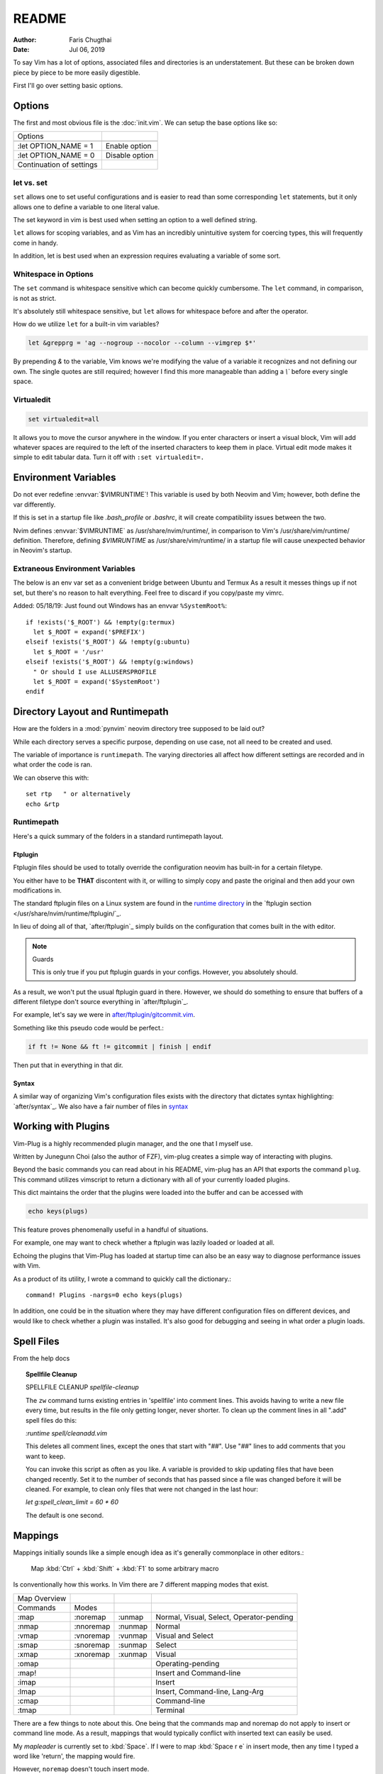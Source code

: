 ========
README
========

:Author: Faris Chugthai
:Date: Jul 06, 2019

To say Vim has a lot of options, associated files and directories is an
understatement. But these can be broken down piece by piece to be more
easily digestible.

First I'll go over setting basic options.

Options
=========

The first and most obvious file is the :doc:`init.vim`. We can setup
the base options like so:

+--------------------------+----------------+
| Options                  |                |
+--------------------------+----------------+
| .. code-block:: vim      |                |
+--------------------------+----------------+
|    :let OPTION_NAME = 1  | Enable option  |
+--------------------------+----------------+
|    :let OPTION_NAME = 0  | Disable option |
+--------------------------+----------------+
| Continuation of settings |                |
+--------------------------+----------------+

let vs. set
------------

``set`` allows one to set useful configurations and is easier to read than
some corresponding ``let`` statements, but it only allows one to
define a variable to one literal value.

The set keyword in vim is best used when setting an option to a well defined
string.

``let`` allows for scoping variables, and as Vim has an incredibly unintuitive
system for coercing types, this will frequently come in handy.

In addition, let is best used when an  expression requires evaluating a variable
of some sort.

.. todo::  Show the example of setting python_prog_host based on  :envvar:`VIRTUAL_ENV`

Whitespace in Options
---------------------

The ``set`` command is whitespace sensitive which can become quickly
cumbersome. The ``let`` command, in comparison, is not as strict.

It's absolutely still whitespace sensitive, but
``let`` allows for whitespace before and after the operator.

How do we utilize ``let`` for a built-in vim variables?

.. code-block:: vim

    let &grepprg = 'ag --nogroup --nocolor --column --vimgrep $*'

By prepending `&` to the variable, Vim knows we're modifying the value of
a variable it recognizes and not defining our own. The single quotes are
still required; however I find this more manageable than adding a `\\``
before every single space.

Virtualedit
------------

.. code-block:: vim

   set virtualedit=all

It allows you to move the cursor anywhere in the window.
If you enter characters or insert a visual block, Vim will add whatever
spaces are required to the left of the inserted characters to keep
them in place. Virtual edit mode makes it simple to edit tabular data.
Turn it off with ``:set virtualedit=.``

Environment Variables
=====================

Do not ever redefine :envvar:`$VIMRUNTIME`! This variable is used by both Neovim and
Vim; however, both define the var differently.

If this is set in a startup file like `.bash_profile` or `.bashrc`, it will
create compatibility issues between the two.

Nvim defines :envvar:`$VIMRUNTIME` as /usr/share/nvim/runtime/, in
comparison to Vim's /usr/share/vim/runtime/ definition. Therefore, defining `$VIMRUNTIME`
as /usr/share/vim/runtime/ in a startup file will cause unexpected behavior
in Neovim's startup.


Extraneous Environment Variables
--------------------------------

The below is an env var set as a convenient bridge between Ubuntu and Termux
As a result it messes things up if not set, but there's no reason to halt
everything. Feel free to discard if you copy/paste my vimrc.

Added: 05/18/19: Just found out Windows has an envvar ``%SystemRoot%``::

   if !exists('$_ROOT') && !empty(g:termux)
     let $_ROOT = expand('$PREFIX')
   elseif !exists('$_ROOT') && !empty(g:ubuntu)
     let $_ROOT = '/usr'
   elseif !exists('$_ROOT') && !empty(g:windows)
     " Or should I use ALLUSERSPROFILE
     let $_ROOT = expand('$SystemRoot')
   endif


Directory Layout and Runtimepath
=================================

How are the folders in a :mod:`pynvim` neovim directory tree supposed to be
laid out?

While each directory serves a specific purpose, depending on use case, not
all need to be created and used.

The variable of importance is ``runtimepath``. The varying
directories all affect how different settings are recorded and in what order
the code is ran.

We can observe this with::

   set rtp   " or alternatively
   echo &rtp

Runtimepath
-----------

Here's a quick summary of the folders in a standard runtimepath layout.

.. glossary::

   plugin/
       Vim script files that are loaded automatically when editing any kind of
       file. Called “global plugins.”
   autoload/
       (Not to be confused with “plugin.”) Scripts in autoload contain
       functions that are loaded only when requested by other scripts.
   ftdetect/
       Scripts to detect filetypes. They can base their decision on filename
       extension, location, or internal file contents.
   ftplugin/
       Scripts that are executed when editing files with known type.
   compiler/
       Definitions of how to run various compilers or linters, and of how to
       parse their output. Can be shared between multiple ftplugins.
       Also not applied automatically, must be called with :compiler
   pack/
       Container for Vim 8 native packages, the successor to “Pathogen”
       style package management. The native packaging system does not
       require any third-party code.

Ftplugin
~~~~~~~~~~

Ftplugin files should be used to totally override the configuration
neovim has built-in for a certain filetype.

You either have to be **THAT** discontent with it, or willing to simply
copy and paste the original and then add your own modifications in.

The standard ftplugin files on a Linux system are found in the
`runtime directory </usr/share/nvim/runtime>`_ in the
`ftplugin section </usr/share/nvim/runtime/ftplugin/`_.

In lieu of doing all of that, `after/ftplugin`_ simply builds on the
configuration that comes built in the with editor.

.. note:: Guards

    This is only true if you put ftplugin guards in your configs.
    However, you absolutely should.

As a result, we won't put the usual ftplugin guard in there. However, we
should do something to ensure that buffers of a different filetype don't
source everything in `after/ftplugin`_.

For example, let's say we were in `after/ftplugin/gitcommit.vim`_.

Something like this pseudo code would be perfect.:

.. code-block:: vim

    if ft != None && ft != gitcommit | finish | endif


Then put that in everything in that dir.

Syntax
~~~~~~~

A similar way of organizing Vim's configuration files exists with the directory
that dictates syntax highlighting: `after/syntax`_. We also have a fair
number of files in `syntax`_

.. _`syntax`: ./syntax/


Working with Plugins
=====================

Vim-Plug is a highly recommended plugin manager, and the one that I myself use.

Written by Junegunn Choi (also the author of FZF), vim-plug creates a
simple way of interacting with plugins.

Beyond the basic commands you can read about in his README, vim-plug has
an API that exports the command ``plug``. This command utilizes vimscript to
return a dictionary with all of your currently loaded plugins.

This dict maintains the order that the plugins were loaded into the buffer and
can be accessed with

.. code-block:: vim

   echo keys(plugs)

This feature proves phenomenally useful in a handful of situations.

For example, one may want to check whether a ftplugin was lazily loaded or
loaded at all.

Echoing the plugins that Vim-Plug has loaded at startup time can also be
an easy way to diagnose performance issues with Vim.

As a product of its utility, I wrote a command to quickly call the dictionary.::

   command! Plugins -nargs=0 echo keys(plugs)

In addition, one could be in the situation where they may have
different configuration files on different devices, and would like to
check whether a plugin was installed. It's also good for debugging and
seeing in what order a plugin loads.


Spell Files
============

From the help docs

.. topic:: Spellfile Cleanup

    SPELLFILE CLEANUP         *spellfile-cleanup*

    The ``zw`` command turns existing entries in 'spellfile' into comment lines.
    This avoids having to write a new file every time, but results in the file
    only getting longer, never shorter.  To clean up the comment lines in all
    ".add" spell files do this:

    `:runtime spell/cleanadd.vim`

    This deletes all comment lines, except the ones that start with "##".  Use
    "##" lines to add comments that you want to keep.

    You can invoke this script as often as you like.  A variable is
    provided to skip updating files that have been changed recently.  Set
    it to the number
    of seconds that has passed since a file was changed before it will be
    cleaned. For example, to clean only files that were not changed in the last
    hour:

    `let g:spell_clean_limit = 60 * 60`

    The default is one second.


Mappings
=========

Mappings initially sounds like a simple enough idea as it's generally commonplace
in other editors.:

    Map :kbd:`Ctrl` + :kbd:`Shift` + :kbd:`F1` to some arbitrary macro

Is conventionally how this works. In Vim there are 7 different mapping modes
that exist.

+--------------+-----------+---------+------------------------------------------+
| Map Overview |           |         |                                          |
+--------------+-----------+---------+------------------------------------------+
| Commands     | Modes     |         |                                          |
+--------------+-----------+---------+------------------------------------------+
| :map         | :noremap  | :unmap  | Normal, Visual, Select, Operator-pending |
+--------------+-----------+---------+------------------------------------------+
| :nmap        | :nnoremap | :nunmap | Normal                                   |
+--------------+-----------+---------+------------------------------------------+
| :vmap        | :vnoremap | :vunmap | Visual and Select                        |
+--------------+-----------+---------+------------------------------------------+
| :smap        | :snoremap | :sunmap | Select                                   |
+--------------+-----------+---------+------------------------------------------+
| :xmap        | :xnoremap | :xunmap | Visual                                   |
+--------------+-----------+---------+------------------------------------------+
| :omap        |           |         | Operating-pending                        |
+--------------+-----------+---------+------------------------------------------+
| :map!        |           |         | Insert and Command-line                  |
+--------------+-----------+---------+------------------------------------------+
| :imap        |           |         | Insert                                   |
+--------------+-----------+---------+------------------------------------------+
| :lmap        |           |         | Insert, Command-line, Lang-Arg           |
+--------------+-----------+---------+------------------------------------------+
| :cmap        |           |         | Command-line                             |
+--------------+-----------+---------+------------------------------------------+
| :tmap        |           |         | Terminal                                 |
+--------------+-----------+---------+------------------------------------------+

There are a few things to note about this. One being that the commands map and
noremap do not apply to insert or command line mode. As a result, mappings that
would typically conflict with inserted text can easily be used.

My `mapleader` is currently set to :kbd:`Space`. If I were to map :kbd:`Space r e`
in insert mode, then any time I typed a word like 'return', the mapping would fire.

However, ``noremap`` doesn't touch insert mode.

So how does one ensure that they have a mapping in every mode?

Unfortunately, *to my knowledge* there's no way to do this in one command.
In fact, **it currently takes 3.**

.. code-block:: vim

    map <F2> <Cmd>NERDTreeToggle
    map! <F2> <Cmd>NERDTreeToggle
    tmap <F2> <Cmd>NERDTreeToggle

Nowhere near the most elegant solution; unfortunately, it seems to be the only
one.

However, using the ``<Cmd>`` keyword prevents us from having to prepend ``<C-o>``
from all of our normal mode mappings and ``<C-u>`` for the visual and select mode
mappings.

It actually never fires a ``CmdlineEnter`` event which also preserves our
command history.

Ensure that mappings use the ``<Cmd>`` idiom in place of :kbd:`<C-o>` for insert
mode or :kbd:`<C-u>` for visual mode.

.. topic:: Map cmd

    :map-cmd
                            *<Cmd>* *:map-cmd*
    The <Cmd> pseudokey may be used to define a 'command mapping', which executes
    the command directly (without changing modes, etc.).  Where you might use
    :...<CR>" in the {lhs} of a mapping, you can instead use '<Cmd>...<CR>'.

    ...

    Unlike <expr> mappings, there are no special restrictions on the <Cmd>
    command: it is executed as if an (unrestricted) ``autocmd`` was invoked or an
    async event event was processed.


To date I haven't had any problems with replacing all instances of :kbd:`:`
with ``<Cmd>``, and it makes Nvim behave in a slightly more manageable way.

Autocompletion
===============

Whew! Just spent a whole lot of time setting up autocompletion from scratch.

Let's first start with ex-mode completion.::

   set wildmode=full:list:longest,full:list

So what does this lugubrious setting provide?

Broken up with a comma, this indicates that your first use of
``wildchar``, or :kbd:`Tab`, will autocomplete the longest single completion. If
multiple match, show them but only fill until the longest common string.
This is nice because you won't have to delete extra characters that get
inputted by setting only the ``full`` or ``list`` options.

Then if you hit ``wildchar`` a second time, drop the longest option. If i hit
tab twice in a row, I want you to start auto-populating the command line


Insert Mode Completion
----------------------

Because I can never remember these.

7. Insert mode completion				*ins-completion*

In Insert and Replace mode, there are several commands to complete part of a
keyword or line that has been typed.  This is useful if you are using
complicated keywords (e.g., function names with capitals and underscores).

These commands are not available when the `+insert_expand` feature was
disabled at compile time.

Completion can be done for:

+-----------------------------------------------+------------+
| 1. Whole lines                                | <C-x><C-l> |
+-----------------------------------------------+------------+
| 2. Keywords in the current file               | <C-x><C-n> |
+-----------------------------------------------+------------+
| 3. Keywords in `dictionary`                   | <C-x><C-k> |
+-----------------------------------------------+------------+
| 4. Keywords in `thesaurus`                    | <C-x><C-t> |
+-----------------------------------------------+------------+
| 5. Keywords in the current and included files | <C-x><C-i> |
+-----------------------------------------------+------------+
| 6. Tags                                       | <C-x><C-]> |
+-----------------------------------------------+------------+
| 7. File names                                 | <C-x><C-f> |
+-----------------------------------------------+------------+
| 8. Definitions or macros                      | <C-x><C-d> |
+-----------------------------------------------+------------+
| 9. Vim Command Line                           | <C-x><C-v> |
+-----------------------------------------------+------------+
| 10. User defined completion                   | <C-x><C-u> |
+-----------------------------------------------+------------+
| 11. Omnicompletion (Filetype specific)        | <C-x><C-o> |
+-----------------------------------------------+------------+
| 12. Spelling Suggestions                      | <C-x>s     |
+-----------------------------------------------+------------+

FZF in Insert Mode
~~~~~~~~~~~~~~~~~~~

For a good portion of these, I've written mappings that correspond to
their respective FZF functions. In addition I've added shorter variations
by dropping the redundant :kbd:`C-x`.

For example, :kbd:`C-f` only in insert mode invokes FZF.

That code can be found `here.`_

Different Shells
================

Inexplicably, nvim started a terminal buffer using *powershell* with no prompting!
:envvar:`SHELL` was set to pwsh and it automatically set things up correctly!::

   set shell=powershell
   set shellcmdflag-=c
   set shellredir=>
   set shellpipe=| tee
   set shellquote=

And seemingly nothing else. I think most of those are the bash defaults too!
.. _`here.`: after/plugin/fzf.vim
.. _`after/ftplugin/gitcommit.vim`: ./after/ftplugin/gitcommit.vim
.. _`after/ftplugin/`: ./after/ftplugin/
.. _`after/syntax/`: ./after/syntax/
